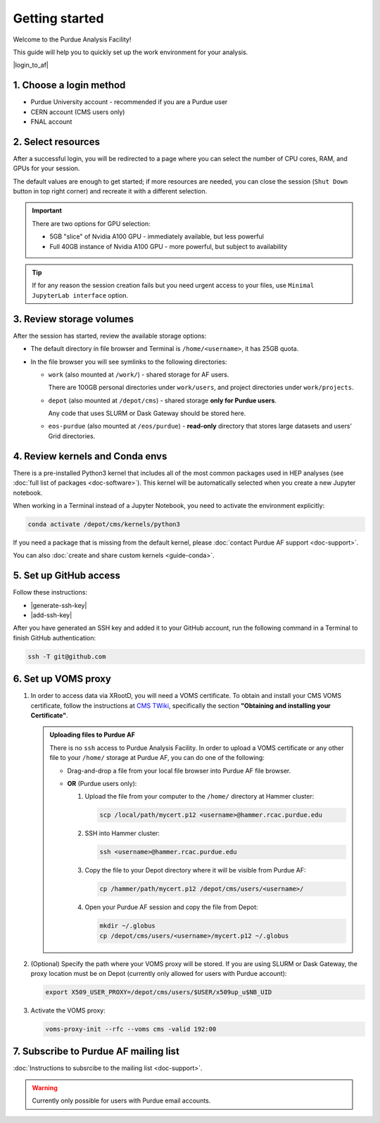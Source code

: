 Getting started
======================================

Welcome to the Purdue Analysis Facility!

This guide will help you to quickly set up the work environment for your analysis.

|login_to_af|

.. |login_to_af| raw:: html

   <a href="https://cms.geddes.rcac.purdue.edu/hub" target="_blank">
      🚀 Login to Purdue Analysis Facility
   </a>

1. Choose a login method
------------------------

* Purdue University account - recommended if you are a Purdue user
* CERN account (CMS users only)
* FNAL account

2. Select resources
------------------------

After a successful login, you will be redirected to a page
where you can select the number of CPU cores, RAM, and GPUs for your session.

The default values are enough to get started; if more resources are needed,
you can close the session (``Shut Down`` button in top right corner) and
recreate it with a different selection.

.. important::

   There are two options for GPU selection:

   * 5GB "slice" of Nvidia A100 GPU - immediately available, but less powerful
   * Full 40GB instance of Nvidia A100 GPU - more powerful, but subject to availability

.. tip::
   
   If for any reason the session creation fails but you need urgent access to your files,
   use ``Minimal JupyterLab interface`` option.

3. Review storage volumes
--------------------------

After the session has started, review the available storage options:

* The default directory in file browser and Terminal is ``/home/<username>``, it has 25GB quota.
* In the file browser you will see symlinks to the following directories:

  * ``work`` (also mounted at ``/work/``) - shared storage for AF users.
  
    There are 100GB personal directories under ``work/users``, and project directories under ``work/projects``.
  * ``depot`` (also mounted at ``/depot/cms``) - shared storage **only for Purdue users**.
    
    Any code that uses SLURM or Dask Gateway should be stored here.
  * ``eos-purdue`` (also mounted at ``/eos/purdue``) - **read-only** directory that stores large datasets and users'
    Grid directories.
  
.. seealso::

   * Detailed description of storage options: :doc:`doc-storage`.
   * :doc:`guide-cern-eos`

4. Review kernels and Conda envs
-----------------------------------------

There is a pre-installed Python3 kernel that includes all of the most common
packages used in HEP analyses (see :doc:`full list of packages <doc-software>`).
This kernel will be automatically selected when you create a new Jupyter notebook.

When working in a Terminal instead of a Jupyter Notebook,
you need to activate the environment explicitly:

.. code-block:: shell

   conda activate /depot/cms/kernels/python3

If you need a package that is missing from the default kernel, please
:doc:`contact Purdue AF support <doc-support>`.

You can also :doc:`create and share custom kernels <guide-conda>`.

5. Set up GitHub access
---------------------------

Follow these instructions:

* |generate-ssh-key|
* |add-ssh-key|

.. |generate-ssh-key| raw:: html

   <a href="https://docs.github.com/en/authentication/connecting-to-github-with-ssh/generating-a-new-ssh-key-and-adding-it-to-the-ssh-agent" target="_blank">
      Generating a new SSH key and adding it to the ssh-agent
   </a>

.. |add-ssh-key| raw:: html

   <a href="https://docs.github.com/en/authentication/connecting-to-github-with-ssh/adding-a-new-ssh-key-to-your-github-account" target="_blank">
      Adding a new SSH key to your GitHub account
   </a>


After you have generated an SSH key and added it to your GitHub account, run the
following command in a Terminal to finish GitHub authentication:

.. code-block:: shell

   ssh -T git@github.com

6. Set up VOMS proxy
----------------------

#. In order to access data via XRootD, you will need a VOMS certificate.
   To obtain and install your CMS VOMS certificate, follow the instructions at
   `CMS TWiki <https://twiki.cern.ch/twiki/bin/view/CMSPublic/WorkBookStartingGrid>`_,
   specifically the section **"Obtaining and installing your Certificate"**.


   .. admonition:: Uploading files to Purdue AF
      :class: toggle

      There is no ``ssh`` access to Purdue Analysis Facility. In order to upload a VOMS
      certificate or any other file to your ``/home/`` storage at Purdue AF, you can
      do one of the following:

      *  Drag-and-drop a file from your local file browser into Purdue AF file browser.
      *  **OR** (Purdue users only):
      
         #. Upload the file from your computer to the ``/home/`` directory at Hammer cluster:
         
            .. code-block:: shell
            
               scp /local/path/mycert.p12 <username>@hammer.rcac.purdue.edu
         
         #. SSH into Hammer cluster:

            .. code-block:: shell
            
               ssh <username>@hammer.rcac.purdue.edu

         #. Copy the file to your Depot directory where it will be visible from Purdue AF:

            .. code-block:: shell
            
               cp /hammer/path/mycert.p12 /depot/cms/users/<username>/

         #. Open your Purdue AF session and copy the file from Depot:

            .. code-block:: shell
            
               mkdir ~/.globus
               cp /depot/cms/users/<username>/mycert.p12 ~/.globus

#. (Optional) Specify the path where your VOMS proxy will be stored. If you are
   using SLURM or Dask Gateway, the proxy location must be on Depot
   (currently only allowed for users with Purdue account):

   .. code-block:: shell

      export X509_USER_PROXY=/depot/cms/users/$USER/x509up_u$NB_UID


#. Activate the VOMS proxy:

   .. code-block::

      voms-proxy-init --rfc --voms cms -valid 192:00

7. Subscribe to Purdue AF mailing list
----------------------------------------

:doc:`Instructions to subsrcibe to the mailing list <doc-support>`.

.. warning:: 

   Currently only possible for users with Purdue email accounts.

